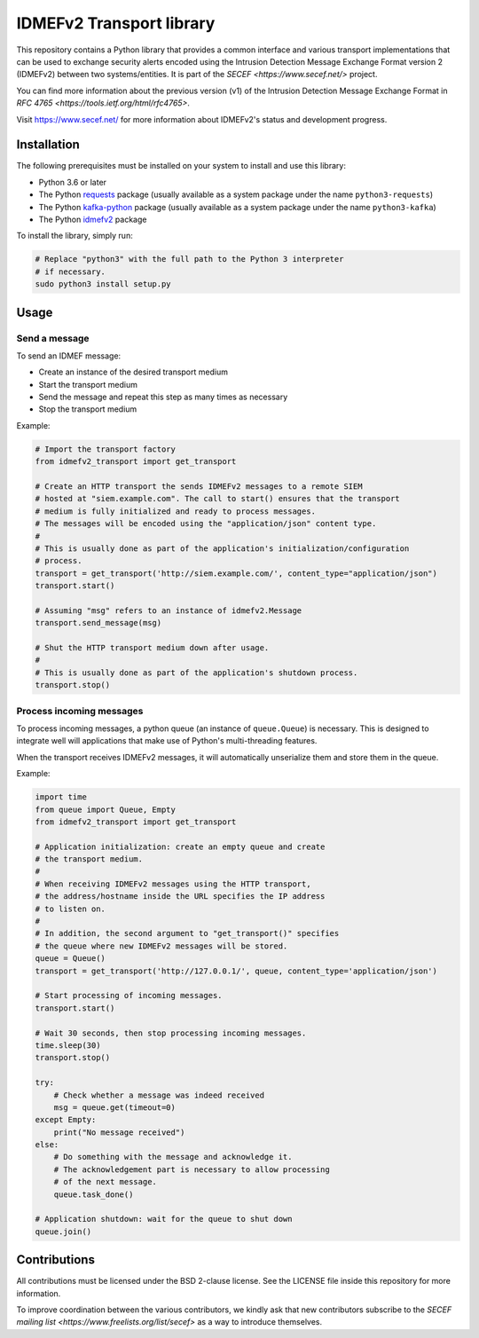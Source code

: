 IDMEFv2 Transport library
#########################

This repository contains a Python library that provides a common interface
and various transport implementations that can be used to exchange security alerts
encoded using the Intrusion Detection Message Exchange Format version 2 (IDMEFv2)
between two systems/entities.
It is part of the `SECEF <https://www.secef.net/>` project.

You can find more information about the previous version (v1) of the
Intrusion Detection Message Exchange Format
in `RFC 4765 <https://tools.ietf.org/html/rfc4765>`.

Visit https://www.secef.net/ for more information about IDMEFv2's status
and development progress.

Installation
============

The following prerequisites must be installed on your system to install
and use this library:

* Python 3.6 or later
* The Python `requests <https://pypi.org/project/requests/>`_ package
  (usually available as a system package under the name ``python3-requests``)
* The Python `kafka-python <https://pypi.org/project/kafka-python/>`_ package
  (usually available as a system package under the name ``python3-kafka``)
* The Python `idmefv2 <https://github.com/SECEF/python-idmefv2>`_ package

To install the library, simply run:

..  sourcecode:: sh

    # Replace "python3" with the full path to the Python 3 interpreter
    # if necessary.
    sudo python3 install setup.py

Usage
=====

Send a message
--------------

To send an IDMEF message:

* Create an instance of the desired transport medium
* Start the transport medium
* Send the message and repeat this step as many times as necessary
* Stop the transport medium

Example:

..  sourcecode:: python

    # Import the transport factory
    from idmefv2_transport import get_transport

    # Create an HTTP transport the sends IDMEFv2 messages to a remote SIEM
    # hosted at "siem.example.com". The call to start() ensures that the transport
    # medium is fully initialized and ready to process messages.
    # The messages will be encoded using the "application/json" content type.
    #
    # This is usually done as part of the application's initialization/configuration
    # process.
    transport = get_transport('http://siem.example.com/', content_type="application/json")
    transport.start()

    # Assuming "msg" refers to an instance of idmefv2.Message
    transport.send_message(msg)

    # Shut the HTTP transport medium down after usage.
    #
    # This is usually done as part of the application's shutdown process.
    transport.stop()

Process incoming messages
-------------------------

To process incoming messages, a python queue (an instance of ``queue.Queue``)
is necessary. This is designed to integrate well will applications that
make use of Python's multi-threading features.

When the transport receives IDMEFv2 messages, it will automatically
unserialize them and store them in the queue.

Example:

..  sourcecode:: python

    import time
    from queue import Queue, Empty
    from idmefv2_transport import get_transport

    # Application initialization: create an empty queue and create
    # the transport medium.
    #
    # When receiving IDMEFv2 messages using the HTTP transport,
    # the address/hostname inside the URL specifies the IP address
    # to listen on.
    #
    # In addition, the second argument to "get_transport()" specifies
    # the queue where new IDMEFv2 messages will be stored.
    queue = Queue()
    transport = get_transport('http://127.0.0.1/', queue, content_type='application/json')

    # Start processing of incoming messages.
    transport.start()

    # Wait 30 seconds, then stop processing incoming messages.
    time.sleep(30)
    transport.stop()

    try:
        # Check whether a message was indeed received
        msg = queue.get(timeout=0)
    except Empty:
        print("No message received")
    else:
        # Do something with the message and acknowledge it.
        # The acknowledgement part is necessary to allow processing
        # of the next message.
        queue.task_done()

    # Application shutdown: wait for the queue to shut down
    queue.join()

Contributions
=============

All contributions must be licensed under the BSD 2-clause license.
See the LICENSE file inside this repository for more information.

To improve coordination between the various contributors, we kindly ask
that new contributors subscribe to the `SECEF mailing list
<https://www.freelists.org/list/secef>` as a way to introduce themselves.
